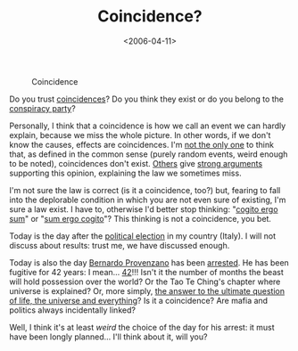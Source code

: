 #+TITLE: Coincidence?

#+DATE: <2006-04-11>

#+CAPTION: Coincidence
[[http://www.essentialism.net/Coincidence.gif]]

Do you trust [[http://en.wikipedia.org/wiki/Coincidence][coincidences]]? Do you think they exist or do you belong to the [[http://en.wikipedia.org/wiki/Conspiracy_theory][conspiracy party]]?

Personally, I think that a coincidence is how we call an event we can hardly explain, because we miss the whole picture. In other words, if we don't know the causes, effects are coincidences. I'm [[http://en.wikipedia.org/wiki/V_for_Vendetta_%28film%29][not the only one]] to think that, as defined in the common sense (purely random events, weird enough to be noted), coincidences don't exist. [[http://en.wikipedia.org/wiki/Littlewood%27s_law][Others]] give [[http://en.wikipedia.org/wiki/Law_of_Truly_Large_Numbers][strong arguments]] supporting this opinion, explaining the law we sometimes miss.

I'm not sure the law is correct (is it a coincidence, too?) but, fearing to fall into the deplorable condition in which you are not even sure of existing, I'm sure a law exist. I have to, otherwise I'd better stop thinking: "[[http://en.wikipedia.org/wiki/Cogito_ergo_sum][cogito ergo sum]]" or "[[http://www.skeptic.com/about_us/discover_skepticism.html][sum ergo cogito]]"? This thinking is not a coincidence, you bet.

Today is the day after the [[http://www.repubblica.it/2006/04/dirette/sezioni/politica/elezioni/elezionimar/index.html][political election]] in my country (Italy). I will not discuss about results: trust me, we have discussed enough.

Today is also the day [[http://en.wikipedia.org/wiki/Bernardo_Provenzano][Bernardo Provenzano]] has been [[http://www.repubblica.it/2006/04/dirette/sezioni/cronaca/provenzano/provenzano/index.html][arrested]]. He has been fugitive for 42 years: I mean... [[http://en.wikipedia.org/wiki/42_%28number%29][42]]!!! Isn't it the number of months the beast will hold possession over the world? Or the Tao Te Ching's chapter where universe is explained? Or, more simply, [[http://en.wikipedia.org/wiki/The_Answer_to_Life%2C_the_Universe%2C_and_Everything][the answer to the ultimate question of life, the universe and everything]]? Is it a coincidence? Are mafia and politics always incidentally linked?

Well, I think it's at least /weird/ the choice of the day for his arrest: it must have been longly planned... I'll think about it, will you?
